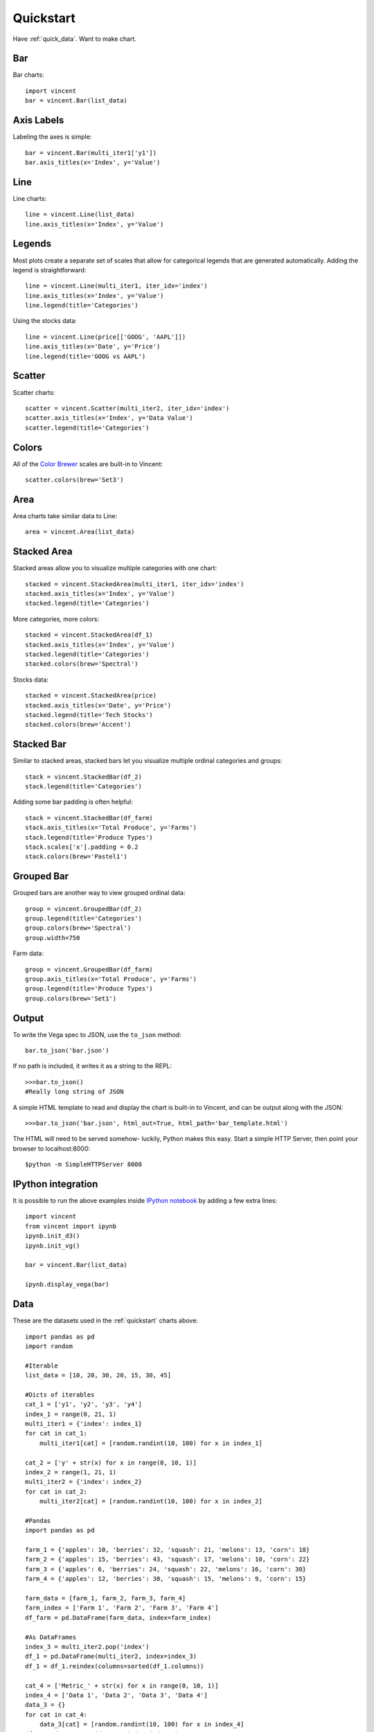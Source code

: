 .. _quickstart:

Quickstart
==========

Have :ref:`quick_data`. Want to make chart.

.. _quick_bar:

Bar
---

Bar charts::

    import vincent
    bar = vincent.Bar(list_data)

.. image:: /images/quick_bar1.png

.. _quick_axislabels:

Axis Labels
-----------

Labeling the axes is simple::

    bar = vincent.Bar(multi_iter1['y1'])
    bar.axis_titles(x='Index', y='Value')

.. image:: /images/quick_bar2.png

.. _quick_line:

Line
----

Line charts::

    line = vincent.Line(list_data)
    line.axis_titles(x='Index', y='Value')

.. image:: /images/quick_line1.png

.. _quick_legend:

Legends
-------

Most plots create a separate set of scales that allow for categorical legends that are generated automatically. Adding the legend is straightforward::

    line = vincent.Line(multi_iter1, iter_idx='index')
    line.axis_titles(x='Index', y='Value')
    line.legend(title='Categories')

.. image:: /images/quick_line2.png

Using the stocks data::

    line = vincent.Line(price[['GOOG', 'AAPL']])
    line.axis_titles(x='Date', y='Price')
    line.legend(title='GOOG vs AAPL')

.. image:: /images/quick_line3.png

.. _quick_scatter:

Scatter
--------

Scatter charts::

    scatter = vincent.Scatter(multi_iter2, iter_idx='index')
    scatter.axis_titles(x='Index', y='Data Value')
    scatter.legend(title='Categories')

.. image:: /images/quick_scatter1.png

.. _quick_colors:

Colors
------

All of the `Color Brewer <http://colorbrewer2.org/>`_ scales are built-in to Vincent::

    scatter.colors(brew='Set3')

.. image:: /images/quick_scatter2.png

.. _quick_area:

Area
----

Area charts take similar data to Line::

    area = vincent.Area(list_data)

.. image:: /images/quick_area1.png

.. _quick_stackedarea:

Stacked Area
------------

Stacked areas allow you to visualize multiple categories with one chart::

    stacked = vincent.StackedArea(multi_iter1, iter_idx='index')
    stacked.axis_titles(x='Index', y='Value')
    stacked.legend(title='Categories')

.. image:: /images/quick_stackarea1.png

More categories, more colors::

    stacked = vincent.StackedArea(df_1)
    stacked.axis_titles(x='Index', y='Value')
    stacked.legend(title='Categories')
    stacked.colors(brew='Spectral')

.. image:: /images/quick_stackarea2.png

Stocks data::

    stacked = vincent.StackedArea(price)
    stacked.axis_titles(x='Date', y='Price')
    stacked.legend(title='Tech Stocks')
    stacked.colors(brew='Accent')

.. image:: /images/quick_stackarea3.png

.. _quick_stackedbar:

Stacked Bar
------------

Similar to stacked areas, stacked bars let you visualize multiple ordinal categories and groups::

    stack = vincent.StackedBar(df_2)
    stack.legend(title='Categories')

.. image:: /images/quick_stackbar1.png

Adding some bar padding is often helpful::

    stack = vincent.StackedBar(df_farm)
    stack.axis_titles(x='Total Produce', y='Farms')
    stack.legend(title='Produce Types')
    stack.scales['x'].padding = 0.2
    stack.colors(brew='Pastel1')

.. image:: /images/quick_stackbar2.png

.. _quick_groupedbar:

Grouped Bar
-----------

Grouped bars are another way to view grouped ordinal data::

    group = vincent.GroupedBar(df_2)
    group.legend(title='Categories')
    group.colors(brew='Spectral')
    group.width=750

.. image:: /images/quick_grouped1.png

Farm data::

    group = vincent.GroupedBar(df_farm)
    group.axis_titles(x='Total Produce', y='Farms')
    group.legend(title='Produce Types')
    group.colors(brew='Set1')

.. image:: /images/quick_grouped2.png

.. _output:

Output
------

To write the Vega spec to JSON, use the ``to_json`` method::

    bar.to_json('bar.json')

If no path is included, it writes it as a string to the REPL::

    >>>bar.to_json()
    #Really long string of JSON

A simple HTML template to read and display the chart is built-in to Vincent, and can be output along with the JSON::

    >>>bar.to_json('bar.json', html_out=True, html_path='bar_template.html')

The HTML will need to be served somehow- luckily, Python makes this easy. Start a simple HTTP Server, then point your browser to localhost:8000::

    $python -m SimpleHTTPServer 8000

.. _IPython_integration:

IPython integration
-------------------

It is possible to run the above examples inside `IPython notebook <http://ipython.org/notebook.html>`_ by adding a few extra lines::

    import vincent
    from vincent import ipynb
    ipynb.init_d3()
    ipynb.init_vg()

    bar = vincent.Bar(list_data)

    ipynb.display_vega(bar)

.. image:: /images/ipynb.png


.. _quick_data:

Data
----

These are the datasets used in the :ref:`quickstart` charts above::

    import pandas as pd
    import random

    #Iterable
    list_data = [10, 20, 30, 20, 15, 30, 45]

    #Dicts of iterables
    cat_1 = ['y1', 'y2', 'y3', 'y4']
    index_1 = range(0, 21, 1)
    multi_iter1 = {'index': index_1}
    for cat in cat_1:
        multi_iter1[cat] = [random.randint(10, 100) for x in index_1]

    cat_2 = ['y' + str(x) for x in range(0, 10, 1)]
    index_2 = range(1, 21, 1)
    multi_iter2 = {'index': index_2}
    for cat in cat_2:
        multi_iter2[cat] = [random.randint(10, 100) for x in index_2]

    #Pandas
    import pandas as pd

    farm_1 = {'apples': 10, 'berries': 32, 'squash': 21, 'melons': 13, 'corn': 18}
    farm_2 = {'apples': 15, 'berries': 43, 'squash': 17, 'melons': 10, 'corn': 22}
    farm_3 = {'apples': 6, 'berries': 24, 'squash': 22, 'melons': 16, 'corn': 30}
    farm_4 = {'apples': 12, 'berries': 30, 'squash': 15, 'melons': 9, 'corn': 15}

    farm_data = [farm_1, farm_2, farm_3, farm_4]
    farm_index = ['Farm 1', 'Farm 2', 'Farm 3', 'Farm 4']
    df_farm = pd.DataFrame(farm_data, index=farm_index)

    #As DataFrames
    index_3 = multi_iter2.pop('index')
    df_1 = pd.DataFrame(multi_iter2, index=index_3)
    df_1 = df_1.reindex(columns=sorted(df_1.columns))

    cat_4 = ['Metric_' + str(x) for x in range(0, 10, 1)]
    index_4 = ['Data 1', 'Data 2', 'Data 3', 'Data 4']
    data_3 = {}
    for cat in cat_4:
        data_3[cat] = [random.randint(10, 100) for x in index_4]
    df_2 = pd.DataFrame(data_3, index=index_4)

    import pandas.io.data as web
    all_data = {}
    for ticker in ['AAPL', 'GOOG', 'IBM', 'YHOO', 'MSFT']:
        all_data[ticker] = web.get_data_yahoo(ticker, '1/1/2010', '1/1/2013')
    price = pd.DataFrame({tic: data['Adj Close']
                          for tic, data in all_data.iteritems()})
